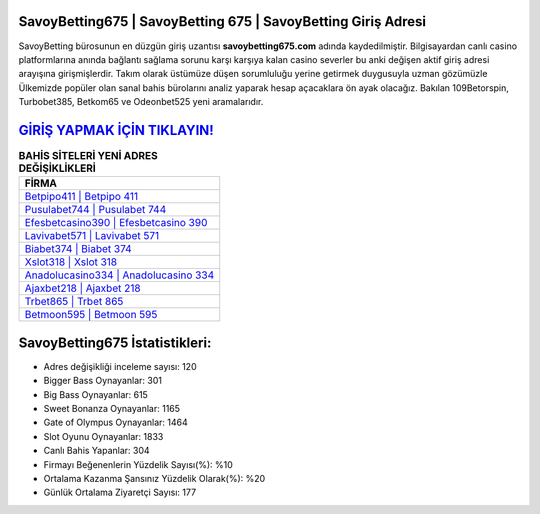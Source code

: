﻿SavoyBetting675 | SavoyBetting 675 | SavoyBetting Giriş Adresi
===================================

.. image:: images/savoybetting-giris.jpg
   :width: 600
   
SavoyBetting bürosunun en düzgün giriş uzantısı **savoybetting675.com** adında kaydedilmiştir. Bilgisayardan canlı casino platformlarına anında bağlantı sağlama sorunu karşı karşıya kalan casino severler bu anki değişen aktif giriş adresi arayışına girişmişlerdir. Takım olarak üstümüze düşen sorumluluğu yerine getirmek duygusuyla uzman gözümüzle Ülkemizde popüler olan  sanal bahis bürolarını analiz yaparak hesap açacaklara ön ayak olacağız. Bakılan 109Betorspin, Turbobet385, Betkom65 ve Odeonbet525 yeni aramalarıdır.

`GİRİŞ YAPMAK İÇİN TIKLAYIN! <https://cutt.ly/QwVVg2Vk>`_
==============

.. list-table:: **BAHİS SİTELERİ YENİ ADRES DEĞİŞİKLİKLERİ**
   :widths: 100
   :header-rows: 1

   * - FİRMA
   * - `Betpipo411 | Betpipo 411 <betpipo411-betpipo-411-betpipo-giris-adresi.html>`_
   * - `Pusulabet744 | Pusulabet 744 <pusulabet744-pusulabet-744-pusulabet-giris-adresi.html>`_
   * - `Efesbetcasino390 | Efesbetcasino 390 <efesbetcasino390-efesbetcasino-390-efesbetcasino-giris-adresi.html>`_	 
   * - `Lavivabet571 | Lavivabet 571 <lavivabet571-lavivabet-571-lavivabet-giris-adresi.html>`_	 
   * - `Biabet374 | Biabet 374 <biabet374-biabet-374-biabet-giris-adresi.html>`_ 
   * - `Xslot318 | Xslot 318 <xslot318-xslot-318-xslot-giris-adresi.html>`_
   * - `Anadolucasino334 | Anadolucasino 334 <anadolucasino334-anadolucasino-334-anadolucasino-giris-adresi.html>`_	 
   * - `Ajaxbet218 | Ajaxbet 218 <ajaxbet218-ajaxbet-218-ajaxbet-giris-adresi.html>`_
   * - `Trbet865 | Trbet 865 <trbet865-trbet-865-trbet-giris-adresi.html>`_
   * - `Betmoon595 | Betmoon 595 <betmoon595-betmoon-595-betmoon-giris-adresi.html>`_
	 
SavoyBetting675 İstatistikleri:
===================================	 
* Adres değişikliği inceleme sayısı: 120
* Bigger Bass Oynayanlar: 301
* Big Bass Oynayanlar: 615
* Sweet Bonanza Oynayanlar: 1165
* Gate of Olympus Oynayanlar: 1464
* Slot Oyunu Oynayanlar: 1833
* Canlı Bahis Yapanlar: 304
* Firmayı Beğenenlerin Yüzdelik Sayısı(%): %10
* Ortalama Kazanma Şansınız Yüzdelik Olarak(%): %20
* Günlük Ortalama Ziyaretçi Sayısı: 177
